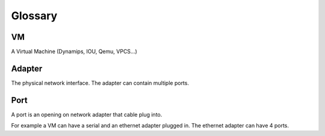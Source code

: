 Glossary
========

VM
---

A Virtual Machine (Dynamips, IOU, Qemu, VPCS...)

Adapter
-------

The physical network interface. The adapter can contain multiple ports.

Port
----

A port is an opening on network adapter that cable plug into.

For example a VM can have a serial and an ethernet adapter plugged in.
The ethernet adapter can have 4 ports.
